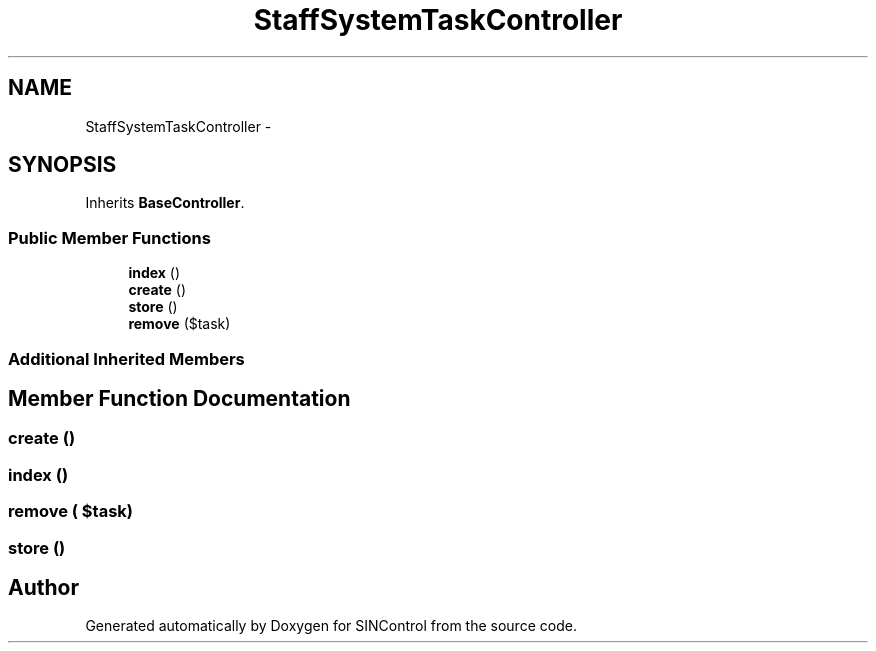 .TH "StaffSystemTaskController" 3 "Thu May 21 2015" "SINControl" \" -*- nroff -*-
.ad l
.nh
.SH NAME
StaffSystemTaskController \- 
.SH SYNOPSIS
.br
.PP
.PP
Inherits \fBBaseController\fP\&.
.SS "Public Member Functions"

.in +1c
.ti -1c
.RI "\fBindex\fP ()"
.br
.ti -1c
.RI "\fBcreate\fP ()"
.br
.ti -1c
.RI "\fBstore\fP ()"
.br
.ti -1c
.RI "\fBremove\fP ($task)"
.br
.in -1c
.SS "Additional Inherited Members"
.SH "Member Function Documentation"
.PP 
.SS "create ()"

.SS "index ()"

.SS "remove ( $task)"

.SS "store ()"


.SH "Author"
.PP 
Generated automatically by Doxygen for SINControl from the source code\&.
